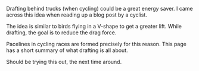#+BEGIN_COMMENT
.. title: Drafting
.. date: 2010/08/07 13:14:00
.. tags: cycling, note, technique
.. slug: drafting
#+END_COMMENT



:CLOCK:
:END:

Drafting behind trucks (when cycling) could be a great energy
saver.  I came across this idea when reading up a blog post by a
cyclist.

The idea is similar to birds flying in a V-shape to get a greater
lift.  While drafting, the goal is to reduce the drag force.

Pacelines in cycling races are formed precisely for this reason.
This page has a short summary of what drafting is all about.

Should be trying this out, the next time around.

